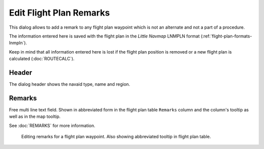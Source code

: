 Edit Flight Plan Remarks
-------------------------

This dialog allows to add a remark to any flight plan waypoint which is not an alternate and not a
part of a procedure.

The information entered here is saved with the flight plan in the *Little Navmap* LNMPLN format (:ref:`flight-plan-formats-lnmpln`).

Keep in mind that all information entered here is lost if the flight plan position is removed or a
new flight plan is calculated (:doc:`ROUTECALC`).

Header
~~~~~~~

The dialog header shows the navaid type, name and region.

Remarks
~~~~~~~

Free multi line text field. Shown in abbreviated form in
the flight plan table ``Remarks`` column and the column's tooltip as well as
in the map tooltip.

See :doc:`REMARKS` for more information.

.. figure:: ../images/edit_flightplan_remarks.jpg

       Editing remarks for a flight plan waypoint. Also showing abbreviated tooltip in flight plan table.

.. |Add Position to Flight Plan| image:: ../images/icon_routeadd.png
.. |Append Position to Flight Plan| image:: ../images/icon_routeadd.png

